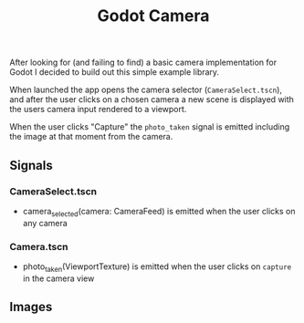 #+TITLE: Godot Camera

After looking for (and failing to find) a basic camera implementation for Godot I decided to build out this simple example library.

When launched the app opens the camera selector (~CameraSelect.tscn~), and after the user clicks on a chosen camera a new scene is displayed with the users camera input rendered to a viewport.

When the user clicks "Capture" the ~photo_taken~ signal is emitted including the image at that moment from the camera.

** Signals

*** CameraSelect.tscn
- camera_selected(camera: CameraFeed) is emitted when the user clicks on any camera

*** Camera.tscn
- photo_taken(ViewportTexture) is emitted when the user clicks on ~capture~ in the camera view

** Images

#+ATTR_HTML: height="500px"
[[./images/camera-selector.png]]

#+ATTR_HTML: height="500px"
[[./images/camera-interface.png]]
